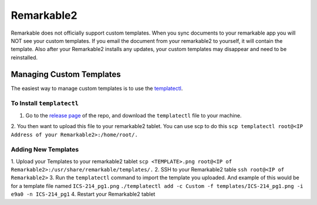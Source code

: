 Remarkable2
===========

Remarkable does not officially support custom templates. When you sync documents to your remarkable app you will NOT see your custom templates. If you email the document from your remarkable2 to yourself, it will contain the template. Also after your Remarkable2 installs any updates, your custom templates may disappear and need to be reinstalled. 

Managing Custom Templates
-------------------------

The easiest way to manage custom templates is to use the `templatectl <https://github.com/PeterGrace/templatectl>`_. 

To Install ``templatectl``
__________________________

1. Go to the `release page <https://github.com/PeterGrace/templatectl/releases>`_ of the repo, and download the ``templatectl`` file to your machine. 
2. You then want to upload this file to your remarkable2 tablet. You can use scp to do this 
``scp templatectl root@<IP Address of your Remarkable2>:/home/root/.``

Adding New Templates
____________________

1. Upload your Templates to your remarkable2 tablet
``scp <TEMPLATE>.png root@<IP of Remarkable2>:/usr/share/remarkable/templates/.``
2. SSH to your Remarkable2 table
``ssh root@<IP of Remarkable2>``
3. Run the ``templatectl`` command to import the template you uploaded. And example of this would be for a template file named ``ICS-214_pg1.png``
``./templatectl add -c Custom -f templates/ICS-214_pg1.png -i e9a0 -n ICS-214_pg1``
4. Restart your Remarkable2 tablet
